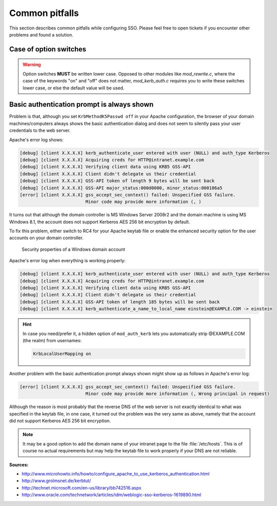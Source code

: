 .. _sso-pitfalls:
.. _admin-manual-kerberos-apache-pitfalls:

Common pitfalls
---------------

This section describes common pitfalls while configuring SSO. Please feel free
to open tickets if you encounter other problems and found a solution.


.. _sso-pitfalls-option-switches:

Case of option switches
^^^^^^^^^^^^^^^^^^^^^^^

.. warning::

    Option switches **MUST** be written lower case. Opposed to other modules
    like `mod_rewrite.c`, where the case of the keywords "on" and "off" does not
    matter, `mod_kerb_auth.c` requires you to write these switches lower case,
    or else the default value will be used.


.. _sso-pitfalls-basic-authentication:
.. _admin-manual-kerberos-apache-pitfalls-basic-authentication:

Basic authentication prompt is always shown
^^^^^^^^^^^^^^^^^^^^^^^^^^^^^^^^^^^^^^^^^^^

Problem is that, although you set ``KrbMethodK5Passwd off`` in your Apache
configuration, the browser of your domain machines/computers always shows the
basic authentication dialog and does not seem to silently pass your user
credentials to the web server.

Apache's error log shows:

.. code-block:: none

	[debug] [client X.X.X.X] kerb_authenticate_user entered with user (NULL) and auth_type Kerberos
	[debug] [client X.X.X.X] Acquiring creds for HTTP@intranet.example.com
	[debug] [client X.X.X.X] Verifying client data using KRB5 GSS-API
	[debug] [client X.X.X.X] Client didn't delegate us their credential
	[debug] [client X.X.X.X] GSS-API token of length 9 bytes will be sent back
	[debug] [client X.X.X.X] GSS-API major_status:000d0000, minor_status:000186a5
	[error] [client X.X.X.X] gss_accept_sec_context() failed: Unspecified GSS failure.
	                         Minor code may provide more information (, )

It turns out that although the domain controller is MS Windows Server 2008r2 and
the domain machine is using MS Windows 8.1, the account does not support
Kerberos AES 256 bit encryption by default.

To fix this problem, either switch to RC4 for your Apache keytab file or enable
the enhanced security option for the user accounts on your domain controller.

.. figure:: ../Images/account-properties.png
	:alt: Windows account properties

	Security properties of a Windows domain account

Apache's error log when everything is working properly:

.. code-block:: none

	[debug] [client X.X.X.X] kerb_authenticate_user entered with user (NULL) and auth_type Kerberos
	[debug] [client X.X.X.X] Acquiring creds for HTTP@intranet.example.com
	[debug] [client X.X.X.X] Verifying client data using KRB5 GSS-API
	[debug] [client X.X.X.X] Client didn't delegate us their credential
	[debug] [client X.X.X.X] GSS-API token of length 185 bytes will be sent back
	[debug] [client X.X.X.X] kerb_authenticate_a_name_to_local_name einstein@EXAMPLE.COM -> einstein

.. hint::

	In case you need/prefer it, a hidden option of ``mod_auth_kerb`` lets you
	automatically strip @EXAMPLE.COM (the realm) from usernames:

	.. code-block:: apache

		KrbLocalUserMapping on


Another problem with the basic authentication prompt always shown might show up
as follows in Apache's error log:

.. code-block:: none

	[error] [client X.X.X.X] gss_accept_sec_context() failed: Unspecified GSS failure.
	                         Minor code may provide more information (, Wrong principal in request)

Although the reason is most probably that the reverse DNS of the web server is
not exactly identical to what was specified in the keytab file, in one case, it
turned out the problem was the very same as above, namely that the account did
not support Kerberos AES 256 bit encryption.

.. note::

    It may be a good option to add the domain name of your intranet page to the
    file :file:`/etc/hosts`. This is of course no actual requirements but may
    help the keytab file to work properly if your DNS are not reliable.


**Sources:**

- http://www.microhowto.info/howto/configure_apache_to_use_kerberos_authentication.html
- http://www.grolmsnet.de/kerbtut/
- http://technet.microsoft.com/en-us/library/bb742516.aspx
- http://www.oracle.com/technetwork/articles/idm/weblogic-sso-kerberos-1619890.html
